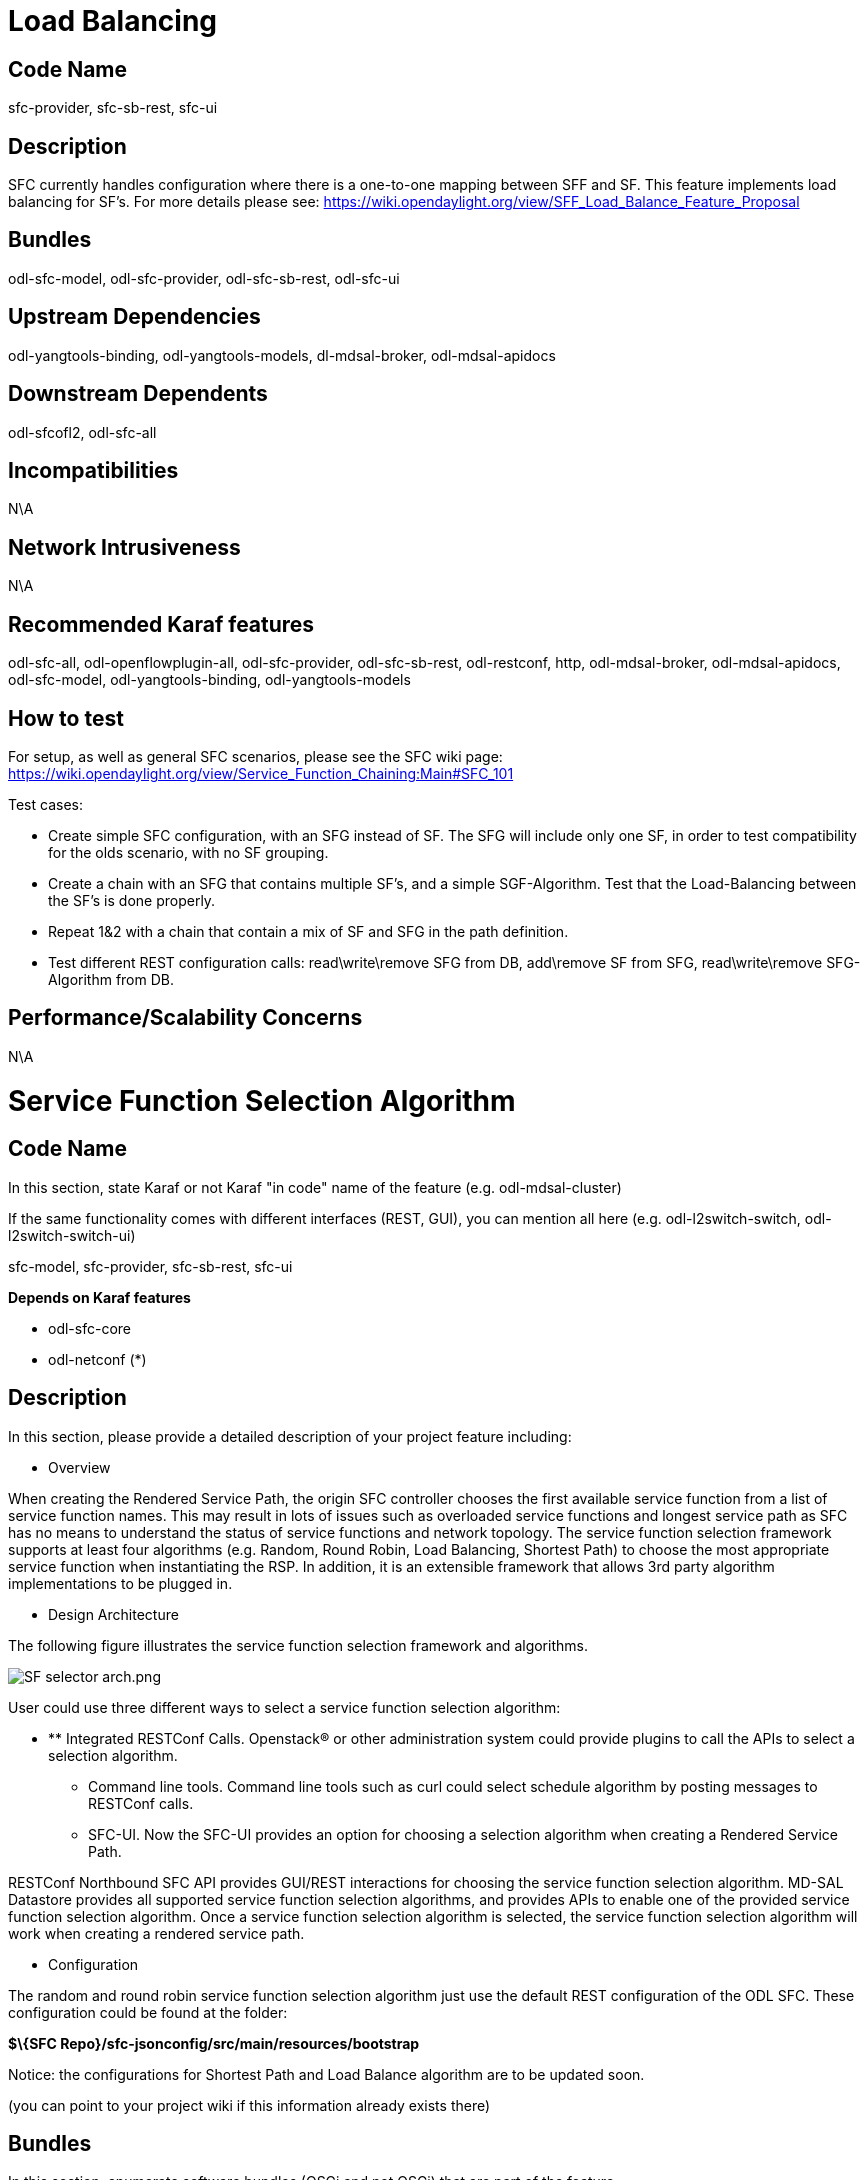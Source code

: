 [[load-balancing]]
= Load Balancing

[[code-name]]
== Code Name

sfc-provider, sfc-sb-rest, sfc-ui

[[description]]
== Description

SFC currently handles configuration where there is a one-to-one mapping
between SFF and SF. This feature implements load balancing for SF's. For
more details please see:
https://wiki.opendaylight.org/view/SFF_Load_Balance_Feature_Proposal

[[bundles]]
== Bundles

odl-sfc-model, odl-sfc-provider, odl-sfc-sb-rest, odl-sfc-ui

[[upstream-dependencies]]
== Upstream Dependencies

odl-yangtools-binding, odl-yangtools-models, dl-mdsal-broker,
odl-mdsal-apidocs

[[downstream-dependents]]
== Downstream Dependents

odl-sfcofl2, odl-sfc-all

[[incompatibilities]]
== Incompatibilities

N\A

[[network-intrusiveness]]
== Network Intrusiveness

N\A

[[recommended-karaf-features]]
== Recommended Karaf features

odl-sfc-all, odl-openflowplugin-all, odl-sfc-provider, odl-sfc-sb-rest,
odl-restconf, http, odl-mdsal-broker, odl-mdsal-apidocs, odl-sfc-model,
odl-yangtools-binding, odl-yangtools-models

[[how-to-test]]
== How to test

For setup, as well as general SFC scenarios, please see the SFC wiki
page:
https://wiki.opendaylight.org/view/Service_Function_Chaining:Main#SFC_101

Test cases:

* Create simple SFC configuration, with an SFG instead of SF. The SFG
will include only one SF, in order to test compatibility for the olds
scenario, with no SF grouping.
* Create a chain with an SFG that contains multiple SF’s, and a simple
SGF-Algorithm. Test that the Load-Balancing between the SF’s is done
properly.
* Repeat 1&2 with a chain that contain a mix of SF and SFG in the path
definition.
* Test different REST configuration calls: read\write\remove SFG from
DB, add\remove SF from SFG, read\write\remove SFG-Algorithm from DB.

[[performancescalability-concerns]]
== Performance/Scalability Concerns

N\A

[[service-function-selection-algorithm]]
= Service Function Selection Algorithm

[[code-name-1]]
== Code Name

In this section, state Karaf or not Karaf "in code" name of the feature
(e.g. odl-mdsal-cluster)

If the same functionality comes with different interfaces (REST, GUI),
you can mention all here (e.g. odl-l2switch-switch,
odl-l2switch-switch-ui)

sfc-model, sfc-provider, sfc-sb-rest, sfc-ui

*Depends on Karaf features*

* odl-sfc-core
* odl-netconf (*)

[[description-1]]
== Description

In this section, please provide a detailed description of your project
feature including:

* Overview

When creating the Rendered Service Path, the origin SFC controller
chooses the first available service function from a list of service
function names. This may result in lots of issues such as overloaded
service functions and longest service path as SFC has no means to
understand the status of service functions and network topology. The
service function selection framework supports at least four algorithms
(e.g. Random, Round Robin, Load Balancing, Shortest Path) to choose the
most appropriate service function when instantiating the RSP. In
addition, it is an extensible framework that allows 3rd party algorithm
implementations to be plugged in.

* Design Architecture

The following figure illustrates the service function selection
framework and algorithms.

image:SF selector arch.png[SF selector arch.png,title="SF selector arch.png"]

User could use three different ways to select a service function
selection algorithm:

* ** Integrated RESTConf Calls. Openstack® or other administration
system could provide plugins to call the APIs to select a selection
algorithm.
** Command line tools. Command line tools such as curl could select
schedule algorithm by posting messages to RESTConf calls.
** SFC-UI. Now the SFC-UI provides an option for choosing a selection
algorithm when creating a Rendered Service Path.

RESTConf Northbound SFC API provides GUI/REST interactions for choosing
the service function selection algorithm. MD-SAL Datastore provides all
supported service function selection algorithms, and provides APIs to
enable one of the provided service function selection algorithm. Once a
service function selection algorithm is selected, the service function
selection algorithm will work when creating a rendered service path.

* Configuration

The random and round robin service function selection algorithm just use
the default REST configuration of the ODL SFC. These configuration could
be found at the folder:

*$\{SFC Repo}/sfc-jsonconfig/src/main/resources/bootstrap*

Notice: the configurations for Shortest Path and Load Balance algorithm
are to be updated soon.

(you can point to your project wiki if this information already exists
there)

[[bundles-1]]
== Bundles

In this section, enumerate software bundles (OSGi and not OSGi) that are
part of the feature

(You can just provide a link to the feature.xml file)

There is no bundle needed. But may be updated in the future.

[[upstream-dependencies-1]]
== Upstream Dependencies

In this section, state any dependency on features in the same or other
projects within Opendaylight

The service function selection algorithm depends on the following:

* ODL netconf plugin
* sfc-model
* sfc-provider
* sfc-sb-rest
* sfc-ui

[[downstream-dependents-1]]
== Downstream Dependents

In this section, state any feature or project that you know depends on
this feature

Currently there are no downstream dependencies

[[incompatibilities-1]]
== Incompatibilities

In this section, state any incompatibility you know on the same or other
projects features and the effect on your feature.

Please also note, if known, why the incompatibility exists as well as
any plans and discussions you have had about possibly resolving this
incompatiblity either during this release or in a future release.
Projects are encouraged to do this to improve the consumability of
OpenDaylight. Doing so, especially if it resolves incompatibilities will
be seen favorably as part of project maturity when advancing through the
http://www.opendaylight.org/project-lifecycle-releases[project
lifecycle].

Currently, there is no incompatibility.

[[network-intrusiveness-1]]
== Network Intrusiveness

Does your feature program devices, send flows, packets out, etc...
without any special setting or configuration?

The Service function selection algorithm doesn’t program any device, it
just generate rendered service path. Use the default JSON configuration
to store the service functions into datastore is the basic
configuration.

[[recommended-karaf-features-1]]
== Recommended Karaf features

In this section, state which features would you recommended to enable in
Karaf distribution to use and test your feature

* odl-netconf-all
* odl-sfc-core
* odl-sfc-ui

[[how-to-test-1]]
== How to test

To test the service function selection algorithm works as expected or
not, the default JSON configuration must be loaded, the JSON files are
listed in the folder:

*$\{SFC Repo}/sfc-jsonconfig/src/main/resources/bootstrap.*

Notice: if the sfc-ui module is not used for the tests, please refer to
the
https://wiki.opendaylight.org/view/Service_Function_Chaining:Lithium_User_Facing_Features#SFCOFL2[SFCOFL2]
part to check how to use command line tools to load the JSON
configurations and to create the rendered service path.

Notice: The following two ways to choose the service function selection
algorithm are often used:

* Command line tools(including postman/restclient). In this case, the
following JSON content is needed:

Service_function_schudule_type.json

\{

` "service-function-scheduler-types": {` +
`   "service-function-scheduler-type": [` +
`     {` +
`       "name": "random",` +
`       "type": "service-function-scheduler-type:random",` +
`       "enabled": false` +
`     },` +
`     {` +
`       "name": "roundrobin",` +
`       "type": "service-function-scheduler-type:round-robin",` +
`       "enabled": true` +
`     },` +
`           {` +
`       "name": "loadbalance",` +
`       "type": "service-function-scheduler-type:load-balance",` +
`       "enabled": false` +
`     },` +
`   ]` +
` }`

}

Then execute the following command:

curl -i -H "Content-Type: application/json" -H "Cache-Control: no-cache"
--data Service_function_schudule_type.json -X PUT --user admin:admin
http://localhost:8181/restconf/config/service-function-scheduler-type:service-function-scheduler-types/

* SFC-UI. SFC-UI provides a drop box for service function schedule
algorithm.

Here is a snapshot for the user interaction from SFC-UI when creating a
rendered service path.

image:Karaf SFC deploy select a type.png[Karaf SFC deploy select a type.png,title="Karaf SFC deploy select a type.png"]

Notice: Some service function selection algorithms in the drop list are
not implemented yet. Only the first three algorithms are committed at
the moment.

Notice: the configuration for Shortest Path and Load Balance will be
updated later on.

[[test-case-random-service-function-selection-algorithm]]
==== Test Case: Random service function selection algorithm

* Purpose of the test
** This test verifies that the Random service function selection
algorithm works as expected.
* Pre-conditions or Pre-requisites
** The configuration mentioned above must have been loaded on an empty
system.
* Detailed Test Steps
** Run the Karaf with/without debug option
** Create a rendered service path by clicking the “deploy this chain”
button
** Choose the Random selection algorithm with command line tool or
SFC-UI

image:Sfc SF selector related ui.png[Sfc SF selector related ui.png,title="Sfc SF selector related ui.png"]

Repeat the step 2 five times to create more rendered service paths for
the service function chain

* Expected Results
** No error occurs when creating rendered service path
** Many RSPs should have been created as expected
*** Each hop’s type matches the service function’s definition
*** Each RSP contains same or different service function with other
RSPs.

Here is an example for the RSPs generated by random algorithm.

image:SFC SF Selector Random.png[SFC SF Selector Random.png,title="SFC SF Selector Random.png"]

[[test-case-round-robin-service-function-selection-algorithm]]
==== Test Case: Round Robin service function selection algorithm

* Purpose of the test
** This test verifies that the Round Robin service function algorithm
works as expected.
* Pre-conditions or Pre-requisites
** The configuration mentioned above must have been loaded on an empty
system.
* Detailed Test Steps
** Run the Karaf with/without debug option
** Create a rendered service path by clicking the “deploy this chain”
button
** Choose the Round Robin selection algorithm with command line tool or
SFC-UI

Repeat the step 2 five times to create more rendered service paths for
the service function chain

* Expected Results
** No error occurs when creating rendered service path
** Many RSPs should have been created as expected
*** Each hop’s type matches the service function’s definition
*** The service function list are the same in paired RSPs, e.g. Service
functions in the RSP with ID 1 are the same in the RSP with ID 4.

image:SFC SF Selector Round Robin.png[SFC SF Selector Round Robin.png,title="SFC SF Selector Round Robin.png"]

[[test-case-load-balance-service-function-selection-algorithm]]
==== Test Case: Load Balance service function selection algorithm

To be updated soon.

[[test-case-shortest-path-service-function-selection-algorithm]]
==== Test Case: Shortest Path service function selection algorithm

To be updated soon.

If your tests are already implemented in Robot, please provide the pybot
commands and robot scripts or repo

(you can point to your project wiki if this information already exists
there)

[[performancescalability-concerns-1]]
== Performance/Scalability Concerns

In this section, provide any concerns related to performance and
scalability

No performance/scalability concerns at the moment.

[[classifier-control-and-data-plane-implementation]]
= Classifier Control and Data Plane Implementation

[[code-name-2]]
== Code Name

* Python code located in project directory sfc-py/
* odl-sfc-ui

[[description-2]]
== Description

Description of classifier can be found in:
https://datatracker.ietf.org/doc/draft-ietf-sfc-architecture/

[[upstream-dependencies-2]]
== Upstream Dependencies

* odl-sfc-core
* odl-sfc-sb-rest

[[downstream-dependents-2]]
== Downstream Dependents

N/A

[[incompatibilities-2]]
== Incompatibilities

Classifier works only on *Linux* as it's setting *iptables* rules and
using *NetfilterQueue* for packet filtering.

[[network-intrusiveness-2]]
== Network Intrusiveness

Feature acts as network device, capable of filtering and forwarding
traffic passing through it.

[[recommended-karaf-features-2]]
== Recommended Karaf features

* odl-sfc-core
* odl-sfc-sb-rest
* odl-sfc-ui

[[how-to-test-2]]
== How to test

*Automated testing*

Classifier test suite is located in
_sfc-py/test/classifier/test_classifier.py_ and it performs following
tests:

1.  IP version determining
1.  Test if classifier is able to determine IP version
2.  Test if classifier raises ValueError for invalid IP address while
trying to determine IP version
2.  Data-store RSP retrieval
1.  Test if classifier is able to retrieve RSP by its name from its
local data-store
3.  ODL RSP retrieval
1.  Test if classifier raises ConnectionError if ODL is not running
(skipped if ODL is running)
2.  Test if classifier raises RuntimeError for RSP non-existing in ODL
(skipped if ODL is not running)
3.  Test if classifier is able to retrieve RSP first hop data from ODL
(skipped if ODL is not running)
4.  Packet mark handling
1.  Test if classifier is able to compose packet mark
2.  Test if classifier is able to decompose packet mark
5.  ACE parsing
1.  Test IPv4 related ACE parsing
2.  Test IPv6 related ACE parsing
3.  Test MAC related ACE parsing
4.  Test PORT related ACE parsing
6.  ACL parsing and iptables rules management
1.  Test if correct iptables rule is created and cleared afterwards
(skipped if ODL is not running)
7.  Packet sending
1.  Test if 5 sent packets really traverses through NFQ (skipped if ODL
is not running)

To run this suite execute: _sudo py.test
sfc-py/test/classifier/test_classifier.py_

To get more info about pytest (e.g. supported flags) execute: _py.test
-h_

image:Tests example.png[Tests example.png,title="Tests example.png"]

*Manual testing*

1.  Build SFC project, run sfc-karaf distribution
2.  Execute: _sudo python3.4 sfc-py/sfc_agent.py --rest --odl-ip-port
localhost:8181 --auto-sff-name --nfq-class_
3.  Execute: _python3.4 sfc-test/sfc_classifier_regression.py --acl-type
IPV4_
4.  Execute: _nc -4u -p 16000 127.0.0.1 5000_ (to send a packet to the
classifier)

Result:

1.  SFF1 and SF1 spawned and configured. RSP rendered.
2.  After sending udp packet with nc (netcat), in sfc_agent log messages
you should see how the packet is traversing from SFF1 to SF1

[[performancescalability-concerns-2]]
== Performance/Scalability Concerns

N/A

[[southbound-rest-plugin]]
= Southbound REST Plugin

[[code-name-3]]
== Code Name

* odl-sfc-sb-rest
* odl-sfc-ui

[[description-3]]
== Description

The Southbound REST Plugin is used to send configuration from DataStore
down to network devices supporting a REST API (i.e. they have a
configured REST URI). It supports POST/PUT/DELETE operations, which are
triggered accordingly to changes in DataStore.

In its current state it listens to changes in these DataStores:

* Access List (ACL)
* Service Classifier (SCF)
* Service Function (SF)
* Service Function Group (SFG)
* Service Function Schedule Type (SFST)
* Service Function Forwader (SFF)
* Rendered Service Path (RSP)

[[bundles-2]]
== Bundles

* org.opendaylight.sfc/sfc-sb-rest

(You can just provide a link to the feature.xml file)

[[upstream-dependencies-3]]
== Upstream Dependencies

* odl-sfc-core
* odl-mdsal-broker

[[downstream-dependents-3]]
== Downstream Dependents

* Classifier control and data plane

[[incompatibilities-3]]
== Incompatibilities

May conflict with other SFC SouthBound plugins. There needs to be some
code deciding when to use which SFC SouthBound plugin.

[[network-intrusiveness-3]]
== Network Intrusiveness

Feature does not program any network devices, until some configuration
targeting network devices is stored in Mdsal Datastore.

[[recommended-karaf-features-3]]
== Recommended Karaf features

* odl-sfc-core
* odl-sfc-ui

[[how-to-test-3]]
== How to test

1.  Build SFC project, run sfc-karaf distribution
2.  Execute: python3.4 sfc-py/sfc_agent.py --rest --odl-ip-port
localhost:8181 --auto-sff-name
3.  Execute: python3.4 sfc-test/sfc-classifier-regression.py --acl-type
IPV4

Result: You should see that sfc_agent has received new configuration via
REST. Also you can check Karaf log messages and see that configuration
was sent.

[[performancescalability-concerns-3]]
== Performance/Scalability Concerns

N/A

[[sfc-ovs]]
= SFC OVS

[[code-name-4]]
== Code Name

* odl-sfc-ovs
* odl-sfc-ui

[[description-4]]
== Description

SFC-OVS provides integration of SFC with OpenVSwitch (OVS) devices.
Integration is realized through mapping of SFC objects (like SF, SFF,
Classifier, etc.) to OVS objects (like Bridge,
TerminationPoint=Port/Interface). The mapping takes care of automatic
instantiation (setup) of corresponding objects whenever it's opossite is
created. E.g. new SFF --create-- > OVS Bridge, new OVS Bridge --create--
> SFF, etc.

SFC-OVS uses OVSDB MDSAL Southbound API for getting/writing information
from/to OVS devices. The core functionality consists of two types of
mapping:

\a. mapping from OVS to SFC

* OVS Bridge is mapped to SFF
* OVS TerminationPoints are mapped to SFF DataPlane locators

\b. mapping from SFC to OVS

* SFF is mapped to OVS Bridge
* SFF DataPlane locators are mapped to OVS TerminationPoints

image:Sff ovs architecture.png[SFF OVS Architecture & basic use
cases,title="SFF OVS Architecture & basic use cases"]

[[bundles-3]]
== Bundles

* org.opendaylight.sfc/sfc-ovs

(You can just provide a link to the feature.xml file)

[[upstream-dependencies-4]]
== Upstream Dependencies

* odl-sfc-core
* odl-mdsal-broker
* odl-ovsdb-southbound-api
* odl-ovsdb-southbound-impl

[[downstream-dependents-4]]
== Downstream Dependents

N/A

[[incompatibilities-4]]
== Incompatibilities

May conflict with other SFC SouthBound plugins. There needs to be some
code deciding when to use which SFC SouthBound plugin.

[[network-intrusiveness-4]]
== Network Intrusiveness

Feature does not program any network devices, until some configuration
targeting OVS network devices is stored in Mdsal Datastore.

[[recommended-karaf-features-4]]
== Recommended Karaf features

* odl-sfc-core
* odl-sfc-ui
* odl-mdsal-broker
* odl-ovsdb-southbound-api
* odl-ovsdb-southbound-impl

[[how-to-test-4]]
== How to test

Use case - automatic SFF configuration according to received OVS Bridge
data:

1.  Build SFC project, run sfc-karaf distribution
2.  Install OVS on a machine which can reach (has network connectivity
to) running sfc-karaf ODL distribution
3.  On OVS capable machine execute: ovs-vsctl set-manager tcp::6640
4.  On OVS capable machine execute: ovs-vsctl show (you should see line
like: Manager "tcp::6640")
5.  On OVS capable machine execute: ovs-vsctl add-br br-s

Result:

* E.g. via Postman perform: GET
http://localhost:8181/restconf/operational/network-topology:network-topology/
(you should see filled configuration containing at least 2 nodes)
* Check SFC-UI SFF tab: http://localhost:8181/sfc/#/sfc/serviceforwarder
(you should see new SFF, with name "br-s (uuid)")
** You can also check through: GET
http://localhost:8181/restconf/config/service-function-forwarder:service-function-forwarders

[[performancescalability-concerns-4]]
== Performance/Scalability Concerns

N/A

[[sfc-ui]]
= SFC UI

[[code-name-5]]
== Code Name

* odl-sfc-ui

[[description-5]]
== Description

SFC-UI is based on Dlux project. It provides an easy way to CRUD
configuration stored in Datastore. Moreover, it shows the status of all
SFC features (e.g installed, uninstalled) and Karaf log messages as
well.

SFC-UI operates purely through RESTconf.

[[bundles-4]]
== Bundles

* org.opendaylight.sfc/sfc-ui

(You can just provide a link to the feature.xml file)

[[upstream-dependencies-5]]
== Upstream Dependencies

* odl-sfc-core
* odl-restconf
* http
* webconsole
* mvn bundle: org.opendaylight.dlux/dlux-web

[[downstream-dependents-5]]
== Downstream Dependents

N/A

[[incompatibilities-5]]
== Incompatibilities

N/A

[[network-intrusiveness-5]]
== Network Intrusiveness

Any.

[[how-to-test-5]]
== How to test

1.  Build SFC project, run sfc-karaf distribution
2.  Via web browser visit: http://localhost:8181/sfc/

Result: You should see UI with bootstrap data. You can check
http://localhost:8181/sfc/#/sfc/system to see system status.

[[performancescalability-concerns-5]]
== Performance/Scalability Concerns

N/A

[[sfcofl2]]
= SFCOFL2

[[code-name-6]]
== Code Name

Karaf feature: odl-sfcofl2

Depends on Karaf features:

* odl-sfc-core
* odl-openflowplugin-all

[[description-6]]
== Description

[[overview]]
=== Overview

The SFCOFL2 plugin is an OpenFlow renderer that implements Service
Chaining for Open Flow Switches which are connected via layer 2
connectivity with the Service Functions. Currently only vlan and mpls
encapsulations are supported.

[[design-architecture]]
=== Design Architecture

Following is an overview of the SFCOFL2 architecture:

image:SFCOFL2 architecture.jpg[SFCOFL2 architecture.jpg,title="SFCOFL2 architecture.jpg"]

The Flow table configuration is as follows:

* Table 0: Transport Ingress
* Table 1: Ingress
* Table 2: ACL
* Table 3: Next Hop
* Table 4: Transport Egress

[[configuration]]
=== Configuration

[[network-topology]]
==== Network Topology

The Network topology used for SFCOFL2 requires OpenFlow switches
"chained" together as shown in the following diagram

image:SFCOFL2_architecture_nwtopo.jpg[SFCOFL2_architecture_nwtopo.jpg,title="SFCOFL2_architecture_nwtopo.jpg"]

[[sfcofl2-rest-configuration]]
==== SFCOFL2 REST Configuration

The following sections list the SFCOFL2 REST JSON configuration needed
to create the topology referenced in the previous section in a mininet
environment. This configuration will use a simple VLAN encapsulation. +
Notice: the initial and closing curly bracket should be included in the
JSON message. I cant figure out how to include it in the code section in
Wiki.

[[restconf-sfs-httpput.json]]
===== RestConf-SFs-HttpPut.json

\{

` "service-functions": {` +
`   "service-function": [` +
`     {` +
`       "name": "sf1",` +
`       "type": "service-function-type:http-header-enrichment",` +
`       "nsh-aware": false,` +
`       "ip-mgmt-address": "10.0.0.2",` +
`       "sf-data-plane-locator": [` +
`         {` +
`           "name": "sff1",` +
`           "mac": "00:00:08:01:02:01",` +
`           "vlan-id": 1000,` +
`           "transport": "service-locator:mac",` +
`           "service-function-forwarder": "openflow:2"` +
`         }` +
`       ]` +
`     },` +
`     {` +
`       "name": "sf2",` +
`       "type": "service-function-type:firewall",` +
`       "nsh-aware": false,` +
`       "ip-mgmt-address": "10.0.0.3",` +
`       "sf-data-plane-locator": [` +
`         {` +
`           "name": "sff2",` +
`           "mac": "00:00:08:01:03:01",` +
`           "vlan-id": 2000,` +
`           "transport": "service-locator:mac",` +
`           "service-function-forwarder": "openflow:3"` +
`         }` +
`       ]` +
`     }` +
`   ]` +
` }`

}

 +

[[restconf-sffs-httpput.json]]
===== RestConf-SFFs-HttpPut.json

\{

` "service-function-forwarders": {` +
`   "service-function-forwarder": [` +
`     {` +
`       "name": "openflow:2",` +
`       "service-node": "OVSDB2",` +
`       "sff-data-plane-locator": [` +
`         {` +
`           "name": "ulSff1Ingress",` +
`           "data-plane-locator":` +
`           {` +
`               "mac": "11:11:11:11:11:11",` +
`               "vlan-id": 100,` +
`               "transport": "service-locator:mac"` +
`           }` +
`         },` +
`         {` +
`           "name": "ulSff1ToSff2",` +
`           "data-plane-locator":` +
`           {` +
`               "mac": "33:33:33:33:33:33",` +
`               "vlan-id": 200,` +
`               "transport": "service-locator:mac"` +
`           }` +
`         }` +
`       ],` +
`       "service-function-dictionary": [` +
`         {` +
`           "name": "sf1",` +
`           "type": "service-function-type:http-header-enrichment",` +
`           "sff-sf-data-plane-locator":` +
`           {` +
`               "mac": "22:22:22:22:22:22",` +
`               "vlan-id": 1000,` +
`               "transport": "service-locator:mac"` +
`           }` +
`         }` +
`       ]` +
`     },` +
`     {` +
`       "name": "openflow:3",` +
`       "service-node": "OVSDB3",` +
`       "sff-data-plane-locator": [` +
`         {` +
`           "name": "ulSff2Ingress",` +
`           "data-plane-locator":` +
`           {` +
`               "mac": "44:44:44:44:44:44",` +
`               "vlan-id": 200,` +
`               "transport": "service-locator:mac"` +
`           }` +
`         },` +
`         {` +
`           "name": "ulSff2Egress",` +
`           "data-plane-locator":` +
`           {` +
`               "mac": "66:66:66:66:66:66",` +
`               "vlan-id": 300,` +
`               "transport": "service-locator:mac"` +
`           }` +
`         }` +
`       ],` +
`       "service-function-dictionary": [` +
`         {` +
`           "name": "sf2",` +
`           "type": "service-function-type:firewall",` +
`           "sff-sf-data-plane-locator":` +
`           {` +
`               "mac": "55:55:55:55:55:55",` +
`               "vlan-id": 2000,` +
`               "transport": "service-locator:mac"` +
`           }` +
`         }` +
`       ]` +
`     }` +
`   ]` +
` }`

}

[[restconf-sfcs-httpput.json]]
===== RestConf-SFCs-HttpPut.json

\{

` "service-function-chains": {` +
`   "service-function-chain": [` +
`     {` +
`       "name": "sfc-chain1",` +
`       "symmetric": true,` +
`       "sfc-service-function": [` +
`         {` +
`           "name": "hdr-enrich-abstract1",` +
`           "type": "service-function-type:http-header-enrichment"` +
`         },` +
`         {` +
`           "name": "firewall-abstract1",` +
`           "type": "service-function-type:firewall"` +
`         }` +
`       ]` +
`     }`

`   ]` +
` }`

}

[[restconf-sfps-httpput.json]]
===== RestConf-SFPs-HttpPut.json

\{

`  "service-function-paths": {` +
`    "service-function-path": [` +
`      {` +
`        "name": "sfc-path1",` +
`        "service-chain-name": "sfc-chain1",` +
`        "transport-type": "service-locator:mac",` +
`        "symmetric": true` +
`      }` +
`    ]` +
`  }`

}

[[restconf-rsp-httppost.json]]
===== RestConf-RSP-HttpPost.json

\{

` "input": {` +
`     "name": "sfc-path1",` +
`     "parent-service-function-path": "sfc-path1",` +
`     "symmetric": true` +
` }`

}

[[expected-rendered-service-path-creation]]
===== Expected Rendered Service Path creation

This is the expected JSON when the RSP is created using the above
configuration:

\{

`   "rendered-service-paths": {` +
`       "rendered-service-path": [` +
`           {` +
`               "name": "sfc-path1",` +
`               "starting-index": 255,` +
`               "service-chain-name": "sfc-chain1",` +
`               "rendered-service-path-hop": [` +
`                   {` +
`                       "service-function-forwarder-locator": "ulSff1Ingress",` +
`                       "service-function-forwarder": "openflow:2",` +
`                       "service-function-name": "sf1",` +
`                       "hop-number": 0,` +
`                       "service-index": 255` +
`                   },` +
`                   {` +
`                       "service-function-forwarder-locator": "ulSff2Ingress",` +
`                       "service-function-forwarder": "openflow:3",` +
`                       "service-function-name": "sf2",` +
`                       "hop-number": 1,` +
`                       "service-index": 254` +
`                   }` +
`               ],` +
`               "parent-service-function-path": "sfc-path1",` +
`               "path-id": 1,` +
`               "transport-type": "service-locator:mac"` +
`           },` +
`           {` +
`               "name": "sfc-path1-Reverse",` +
`               "starting-index": 255,` +
`               "service-chain-name": "sfc-chain1",` +
`               "rendered-service-path-hop": [` +
`                   {` +
`                       "service-function-forwarder-locator": "ulSff2Egress",` +
`                       "service-function-forwarder": "openflow:3",` +
`                       "service-function-name": "sf2",` +
`                       "hop-number": 0,` +
`                       "service-index": 255` +
`                   },` +
`                   {` +
`                       "service-function-forwarder-locator": "ulSff1ToSff2",` +
`                       "service-function-forwarder": "openflow:2",` +
`                       "service-function-name": "sf1",` +
`                       "hop-number": 1,` +
`                       "service-index": 254` +
`                   }` +
`               ],` +
`               "parent-service-function-path": "sfc-path1",` +
`               "path-id": 2,` +
`               "transport-type": "service-locator:mac"` +
`           }` +
`       ]` +
`   }`

}

[[bundles-5]]
== Bundles

In this section, enumerate software bundles (OSGi and not OSGi) that are
part of the feature

(You can just provide a link to the feature.xml file)

$\{SFC Repo}/features-sfcofl2/src/main/resources/features.xml

[[upstream-dependencies-6]]
== Upstream Dependencies

The SFCOFL2 renderer depends on the following:

* OpenFlowPlugin
* sfc-model
* sfc-provider

[[downstream-dependents-6]]
== Downstream Dependents

Currently there are no downstream dependencies

[[incompatibilities-6]]
== Incompatibilities

In this section, state any incompatibility you know on the same or other
projects features and the effect on your feature.

Please also note, if known, why the incompatibility exists as well as
any plans and discussions you have had about possibly resolving this
incompatiblity either during this release or in a future release.
Projects are encouraged to do this to improve the consumability of
OpenDaylight. Doing so, especially if it resolves incompatibilities will
be seen favorably as part of project maturity when advancing through the
http://www.opendaylight.org/project-lifecycle-releases[project
lifecycle].

Currently the only incompatibility that I cant think of in SFCOFL2, is
that it only works with version 1.3 of OpenFlow.

[[network-intrusiveness-6]]
== Network Intrusiveness

Does your feature program devices, send flows, packets out, etc...
without any special setting or configuration?

The SFCOFL2 renderer does indeed send flows to OpenFlow Switches (OFS).
The OFS must be version 1.3, and can be started in mininet as follows:

* sudo mn --topo linear,4 --mac --switch ovsk,protocols=OpenFlow13
--controller remote,ip=192.168.1.103

[[recommended-karaf-features-5]]
== Recommended Karaf features

In this section, state which features would you recommended to enable in
Karaf distribution to use and test your feature

To use the SFCOFL2 feature in Karaf, the following features must be
enabled:

* odl-openflowplugin-all
* odl-sfc-core
* odl-sfcofl2

[[how-to-test-6]]
== How to test

[[how-to-setup-your-feature-test]]
=== How to setup your feature test

[[create-sfc-configuration]]
==== Create SFC Configuration

To test the SFCOFL2 feature, the configuration must be loaded as
follows. +
*Notice* the JSON messages are listed in the above configuration
section. +
*Notice* the order these messages are sent in is important.

* curl -i -H "Content-Type: application/json" -H "Cache-Control:
no-cache" --data '$\{SF.json}' -X PUT --user admin:admin
http://localhost:8181/restconf/config/service-function:service-functions/
* curl -i -H "Content-Type: application/json" -H "Cache-Control:
no-cache" --data '$\{SFF.json}' -X PUT --user admin:admin
http://localhost:8181/restconf/config/service-function-forwarder:service-function-forwarders/
* curl -i -H "Content-Type: application/json" -H "Cache-Control:
no-cache" --data '$\{SFC.json}' -X PUT --user admin:admin
http://localhost:8181/restconf/config/service-function-chain:service-function-chains/
* curl -i -H "Content-Type: application/json" -H "Cache-Control:
no-cache" --data '$\{SFP.json}' -X PUT --user admin:admin
http://localhost:8181/restconf/config/service-function-path:service-function-paths/

[[create-rsp]]
==== Create RSP

Once the configuration has been successfully created, the
RenderedServicePath (RSP) must be created via an RPC message, as
follows:

* curl -i -H "Content-Type: application/json" -H "Cache-Control:
no-cache" --data '$\{RSP.json}' -X POST --user admin:admin
http://localhost:8181/restconf/operations/rendered-service-path:create-rendered-path/

[[query-rsp]]
==== Query RSP

This command can be used to query the created RenderedServicePath (RSP)

* curl -H "Content-Type: application/json" -H "Cache-Control: no-cache"
-X GET --user admin:admin
http://localhost:8181/restconf/operational/rendered-service-path:rendered-service-paths/

[[delete-rsp]]
==== Delete RSP

This command can be used to delete the RenderedServicePath (RSP)

* curl -i -H "Content-Type: application/json" -H "Cache-Control:
no-cache" --data '\{"input": \{"name": "sfc-path1" } }' -X POST --user
admin:admin
http://localhost:8181/restconf/operations/rendered-service-path:delete-rendered-path/

[[how-to-execute-basic-test-cases-to-validate-the-features-functionality]]
=== How to execute basic test cases to validate the feature’s
functionality

Provide details of at least 3-7 system test cases which would allow your
feature to be tested at a minimum

[[test-case-rsp-correctly-created-normal-and-symmetric]]
==== Test Case: RSP correctly created (normal and symmetric)

* Purpose of the test
** This test verifies that the RenderedServicePath (RSP) is correctly
created.

* Pre-conditions or Pre-requisites
** The afore-mentioned configuration must have been loaded on an empty
system.
** Once the configuration has been loaded, the RSP must have been
created via RESTconf RPC, as detailed in the above configuration
section.

* Detailed Test Steps
** Once the RSP has been created, query the RSP, using the following
above curl command, or your preferred REST application.

* Expected Results
** Two RSPs should have been created
*** RSP: sfc-path1 - this is the uplink traffic RSP
*** RSP: sfc-path1-Reverse - this is the downlink, symmetric RSP
** The RSPs should be created with the JSON as can be found above in:
"Expected Rendered Service Path creation"

[[test-case-flow-tables-correctly-populated]]
==== Test Case: Flow Tables correctly populated

* Purpose of the test
** Verify that the SFCOFL2 renderer correctly programmed the flow
switches.

* Pre-conditions or Pre-requisites
** The above test case "RSP correctly created" has been executed.

* Detailed Test Steps
** Query the flows in the OpenFlow switches SFF1 (openflow:2) and SFF2
(openflow:3)

* Expected Results
** The flow tables contain the following: (TODO finish this)
*** sudo ovs-ofctl -O OpenFlow13 dump-flows s2
*** sudo ovs-ofctl -O OpenFlow13 dump-flows s3

[[test-case-simple-http-packet-traverses-the-service-chain]]
==== Test Case: Simple HTTP packet traverses the Service Chain

* Purpose of the test
** Verify that the SFCOFL2 renderer correctly programmed the flow
switches to allow a packet to traverse the Service Chain

* Pre-conditions or Pre-requisites
** The above test case "RSP correctly created" has been executed.

* Detailed Test Steps
** Ping the server from the client: h1 ping h4
** Start an HTTP server: h4 python -m SimpleHTTPServer 80 &
** Inject an HTTP message: h1 wget -O - h4

* Expected Results
** The client (h1) can successfully ping the server (h4)
** The Http client (h1) can successfully query the Web Server (h4) and
receives an HTTP response.

[[test-case-flow-tables-deleted-upon-rsp-deletion]]
==== Test Case: Flow Tables deleted upon RSP deletion

* Purpose of the test
** This test verifies that the flows in the Openflow switches are
deleted when the RSP is deleted.

* Pre-conditions or Pre-requisites
** The above test case "RSP correctly created" has been executed.

* Detailed Test Steps
** Once the RSP has been created, delete the RSP, using the following
above curl command, or your preferred REST application

* Expected Results
** All flow tables in SFF1 (openflow:2) and SFF2 (openflow:3) have been
deleted.

If your tests are already implemented in Robot, please provide the pybot
commands and robot scripts or repo. SFCOFL2 tests are not implemented in
Robot.

(you can point to your project wiki if this information already exists
there)

[[performancescalability-concerns-6]]
== Performance/Scalability Concerns

In this section, provide any concerns related to performance and
scalability

[[examples]]
= Examples

OpenDaylight_Controller:Lithium:Netconf:Integration_Test[ Netconf
Features ]

Category:Integration Group[Category:Integration Group]
